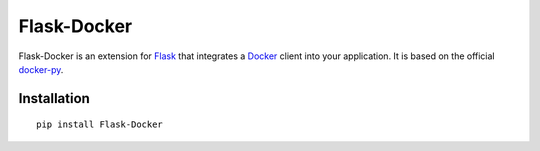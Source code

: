 Flask-Docker
============

Flask-Docker is an extension for Flask_ that integrates a Docker_ client into
your application. It is based on the official docker-py_.


Installation
------------

::

    pip install Flask-Docker


.. _Flask: http://flask.pocoo.org
.. _Docker: https://www.docker.com
.. _docker-py: https://github.com/docker/docker-py#readme
